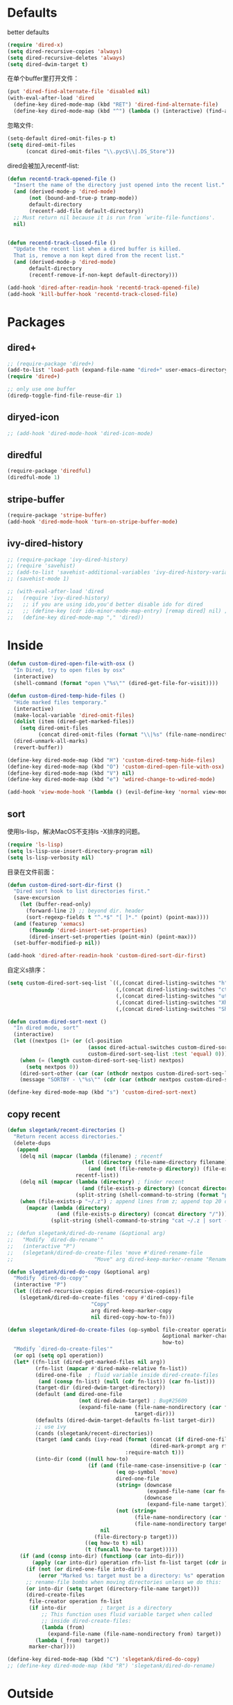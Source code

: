 * Defaults
better defaults
#+BEGIN_SRC emacs-lisp
  (require 'dired-x)
  (setq dired-recursive-copies 'always)
  (setq dired-recursive-deletes 'always)
  (setq dired-dwim-target t)
#+END_SRC

在单个buffer里打开文件：
#+BEGIN_SRC emacs-lisp
    (put 'dired-find-alternate-file 'disabled nil)
    (with-eval-after-load 'dired
      (define-key dired-mode-map (kbd "RET") 'dired-find-alternate-file)
      (define-key dired-mode-map (kbd "^") (lambda () (interactive) (find-alternate-file ".."))))  ; was dired-up-directory)

#+END_SRC

忽略文件:
#+BEGIN_SRC emacs-lisp
  (setq-default dired-omit-files-p t)
  (setq dired-omit-files
        (concat dired-omit-files "\\.pyc$\\|.DS_Store"))
#+END_SRC

dired会被加入recentf-list:
#+BEGIN_SRC emacs-lisp
  (defun recentd-track-opened-file ()
    "Insert the name of the directory just opened into the recent list."
    (and (derived-mode-p 'dired-mode)
         (not (bound-and-true-p tramp-mode))
         default-directory
         (recentf-add-file default-directory))
    ;; Must return nil because it is run from `write-file-functions'.
    nil)


  (defun recentd-track-closed-file ()
    "Update the recent list when a dired buffer is killed.
    That is, remove a non kept dired from the recent list."
    (and (derived-mode-p 'dired-mode)
         default-directory
         (recentf-remove-if-non-kept default-directory)))

  (add-hook 'dired-after-readin-hook 'recentd-track-opened-file)
  (add-hook 'kill-buffer-hook 'recentd-track-closed-file)
#+END_SRC

* Packages
** dired+
#+BEGIN_SRC emacs-lisp
  ;; (require-package 'dired+)
  (add-to-list 'load-path (expand-file-name "dired+" user-emacs-directory))
  (require 'dired+)
  
  ;; only use one buffer
  (diredp-toggle-find-file-reuse-dir 1)
#+END_SRC
** diryed-icon
#+BEGIN_SRC emacs-lisp
  ;; (add-hook 'dired-mode-hook 'dired-icon-mode)
#+END_SRC
** diredful
#+BEGIN_SRC emacs-lisp
  (require-package 'diredful)
  (diredful-mode 1)
#+END_SRC
** stripe-buffer
#+BEGIN_SRC emacs-lisp
  (require-package 'stripe-buffer)
  (add-hook 'dired-mode-hook 'turn-on-stripe-buffer-mode)
#+END_SRC
** ivy-dired-history
#+BEGIN_SRC emacs-lisp
  ;; (require-package 'ivy-dired-history)
  ;; (require 'savehist)
  ;; (add-to-list 'savehist-additional-variables 'ivy-dired-history-variable)
  ;; (savehist-mode 1)

  ;; (with-eval-after-load 'dired
  ;;   (require 'ivy-dired-history)
  ;;   ;; if you are using ido,you'd better disable ido for dired
  ;;   ;; (define-key (cdr ido-minor-mode-map-entry) [remap dired] nil) ;in ido-setup-hook
  ;;   (define-key dired-mode-map "," 'dired))
#+END_SRC

* Inside
#+BEGIN_SRC emacs-lisp
    (defun custom-dired-open-file-with-osx ()
      "In Dired, try to open files by osx"
      (interactive)
      (shell-command (format "open \"%s\"" (dired-get-file-for-visit))))

    (defun custom-dired-temp-hide-files ()
      "Hide marked files temporary."
      (interactive)
      (make-local-variable 'dired-omit-files)
      (dolist (item (dired-get-marked-files))
        (setq dired-omit-files
              (concat dired-omit-files (format "\\|%s" (file-name-nondirectory item)))))
      (dired-unmark-all-marks)
      (revert-buffer))

    (define-key dired-mode-map (kbd "H") 'custom-dired-temp-hide-files)
    (define-key dired-mode-map (kbd "O") 'custom-dired-open-file-with-osx)
    (define-key dired-mode-map (kbd "V") nil)
    (define-key dired-mode-map (kbd "e") 'wdired-change-to-wdired-mode)

    (add-hook 'view-mode-hook '(lambda () (evil-define-key 'normal view-mode-map (kbd "q") 'View-quit)))

#+END_SRC
** sort
使用ls-lisp，解决MacOS不支持ls -X排序的问题。
#+BEGIN_SRC emacs-lisp
  (require 'ls-lisp)
  (setq ls-lisp-use-insert-directory-program nil)
  (setq ls-lisp-verbosity nil)
#+END_SRC

目录在文件前面：
#+BEGIN_SRC emacs-lisp
  (defun custom-dired-sort-dir-first ()
    "Dired sort hook to list directories first."
    (save-excursion
      (let (buffer-read-only)
        (forward-line 2) ;; beyond dir. header
        (sort-regexp-fields t "^.*$" "[ ]*." (point) (point-max))))
    (and (featurep 'xemacs)
         (fboundp 'dired-insert-set-properties)
         (dired-insert-set-properties (point-min) (point-max)))
    (set-buffer-modified-p nil))

  (add-hook 'dired-after-readin-hook 'custom-dired-sort-dir-first)
#+END_SRC

自定义s排序：
#+BEGIN_SRC emacs-lisp
  (setq custom-dired-sort-seq-list `((,(concat dired-listing-switches "h") . "Name")
                                     (,(concat dired-listing-switches "cth") . "Create Time")
                                     (,(concat dired-listing-switches "uth") . "Modify Time")
                                     (,(concat dired-listing-switches "Xh") . "Extension")
                                     (,(concat dired-listing-switches "Sh") . "Size")))

  (defun custom-dired-sort-next ()
    "In dired mode, sort"
    (interactive)
    (let ((nextpos (1+ (or (cl-position
                            (assoc dired-actual-switches custom-dired-sort-seq-list)
                            custom-dired-sort-seq-list :test 'equal) 0))))
      (when (= (length custom-dired-sort-seq-list) nextpos)
        (setq nextpos 0))
      (dired-sort-other (car (car (nthcdr nextpos custom-dired-sort-seq-list))))
      (message "SORTBY - \"%s\"" (cdr (car (nthcdr nextpos custom-dired-sort-seq-list))))))

  (define-key dired-mode-map (kbd "s") 'custom-dired-sort-next)

#+END_SRC
** copy recent
#+BEGIN_SRC emacs-lisp
  (defun slegetank/recent-directories ()
    "Return recent access directories."
    (delete-dups
     (append
      (delq nil (mapcar (lambda (filename) ; recentf
                          (let ((directory (file-name-directory filename)))
                            (and (not (file-remote-p directory)) (file-exists-p directory) directory)))
                        recentf-list))
      (delq nil (mapcar (lambda (directory) ; finder recent
                          (and (file-exists-p directory) (concat directory "/")))
                        (split-string (shell-command-to-string (format "python %s/init/osx-recent-dir.py" user-emacs-directory)) "\n" t)))
      (when (file-exists-p "~/.z") ; append lines from z; append top 20 dirs
        (mapcar (lambda (directory)
                  (and (file-exists-p directory) (concat directory "/")))
                (split-string (shell-command-to-string "cat ~/.z | sort -r -n -k 2 -t \"|\" | cut -f 1 -d \"|\" | head -n 20") "\n" t))))))

  ;; (defun slegetank/dired-do-rename (&optional arg)
  ;;   "Modify `dired-do-rename'"
  ;;   (interactive "P")
  ;;   (slegetank/dired-do-create-files 'move #'dired-rename-file
  ;;                          "Move" arg dired-keep-marker-rename "Rename"))

  (defun slegetank/dired-do-copy (&optional arg)
    "Modify `dired-do-copy'"
    (interactive "P")
    (let ((dired-recursive-copies dired-recursive-copies))
      (slegetank/dired-do-create-files 'copy #'dired-copy-file
                             "Copy"
                             arg dired-keep-marker-copy
                             nil dired-copy-how-to-fn)))

  (defun slegetank/dired-do-create-files (op-symbol file-creator operation arg
                                                    &optional marker-char op1
                                                    how-to)
    "Modify `dired-do-create-files'"
    (or op1 (setq op1 operation))
    (let* ((fn-list (dired-get-marked-files nil arg))
           (rfn-list (mapcar #'dired-make-relative fn-list))
           (dired-one-file	; fluid variable inside dired-create-files
            (and (consp fn-list) (null (cdr fn-list)) (car fn-list)))
           (target-dir (dired-dwim-target-directory))
           (default (and dired-one-file
                         (not dired-dwim-target) ; Bug#25609
                         (expand-file-name (file-name-nondirectory (car fn-list))
                                           target-dir)))
           (defaults (dired-dwim-target-defaults fn-list target-dir))
           ;; use ivy
           (cands (slegetank/recent-directories))
           (target (and cands (ivy-read (format (concat (if dired-one-file op1 operation) " %s to: ")
                                                (dired-mark-prompt arg rfn-list) op-symbol arg) cands
                                        :require-match t)))
           (into-dir (cond ((null how-to)
                            (if (and (file-name-case-insensitive-p (car fn-list))
                                     (eq op-symbol 'move)
                                     dired-one-file
                                     (string= (downcase
                                               (expand-file-name (car fn-list)))
                                              (downcase
                                               (expand-file-name target)))
                                     (not (string=
                                           (file-name-nondirectory (car fn-list))
                                           (file-name-nondirectory target))))
                                nil
                              (file-directory-p target)))
                           ((eq how-to t) nil)
                           (t (funcall how-to target)))))
      (if (and (consp into-dir) (functionp (car into-dir)))
          (apply (car into-dir) operation rfn-list fn-list target (cdr into-dir))
        (if (not (or dired-one-file into-dir))
            (error "Marked %s: target must be a directory: %s" operation target))
        ;; rename-file bombs when moving directories unless we do this:
        (or into-dir (setq target (directory-file-name target)))
        (dired-create-files
         file-creator operation fn-list
         (if into-dir			; target is a directory
             ;; This function uses fluid variable target when called
             ;; inside dired-create-files:
             (lambda (from)
               (expand-file-name (file-name-nondirectory from) target))
           (lambda (_from) target))
         marker-char))))

  (define-key dired-mode-map (kbd "C") 'slegetank/dired-do-copy)
  ;; (define-key dired-mode-map (kbd "R") 'slegetank/dired-do-rename)
#+END_SRC

* Outside
#+BEGIN_SRC emacs-lisp
  (require-package 'ivy)
  (require 'ivy) ; swiper 7.0+ should be installed

  (defun custom-goto-recent-directory ()
    "Open recent directory with dired; add z cmd list to this"
    (interactive)
    (unless recentf-mode (recentf-mode 1))
    (let ((collection (slegetank/recent-directories)))
      (ivy-read "directories:" collection :action 'dired)))

  (defun custom-goto-finder-directory ()
    "Open OSX Finder path with dired"
    (interactive)
    (dired (file-name-as-directory (s-trim (shell-command-to-string "osascript -e \'tell app \"Finder\" to POSIX path of (insertion location as alias)\'")))))

  (defun slegetank/goto-xcode-project ()
    "Open current XCode project path with dired"
    (interactive)
    (dired (file-name-as-directory (file-name-directory (s-trim (shell-command-to-string "osascript -e 'tell application id \"com.apple.dt.Xcode\" to return path of document 1'"))))))


  (defun slegetank/goto-android-project ()
    "Open current XCode project path with magit"
    (interactive)
    (let ((cmd-result (shell-command-to-string "osascript -e 'tell application \"System Events\" to get the {title} of window 1 of process \"Android Studio\"'")))
      (if cmd-result
          (dired (file-name-as-directory (file-name-directory (s-chop-suffix "]"
                                                                             (s-chop-prefix "["
                                                                                            (car
                                                                                             (s-match "\\[.*?\\]" (s-trim cmd-result))))))))
        (message "Found no android project."))))

  (defun custom-open-xcode-file ()
    "Open current XCode editing file with emacs"
    (interactive)
    (find-file (s-trim (shell-command-to-string "osascript -e 'tell application id \"com.apple.dt.Xcode\" to return path of last item of source documents'"))))

  (require 'bookmark)
  (defun custom-ido-bookmark-jump ()
    "Jump to bookmark using ido"
    (interactive)
    (let ((dir (custom-ido-get-bookmark-dir)))
      (when dir
        (find-alternate-file dir))))

  (defun custom-ido-get-bookmark-dir ()
    "Get the directory of a bookmark."
    (let* ((name (ido-completing-read "Use dir of bookmark: " (bookmark-all-names) nil t))
           (bmk (bookmark-get-bookmark name)))
      (when bmk
        (setq bookmark-alist (delete bmk bookmark-alist))
        (push bmk bookmark-alist)
        (let ((filename (bookmark-get-filename bmk)))
          (if (file-directory-p filename)
              filename
            (file-name-directory filename))))))

  (evil-leader/set-key
    "dd" 'dired-jump
    "do" 'dired-jump-other-window
    "dr" 'custom-goto-recent-directory
    "df" 'custom-goto-finder-directory
    "dx" 'slegetank/goto-xcode-project
    "da" 'slegetank/goto-android-project
    "fx" 'custom-open-xcode-file
    "dm" 'custom-ido-bookmark-jump)

#+END_SRC
